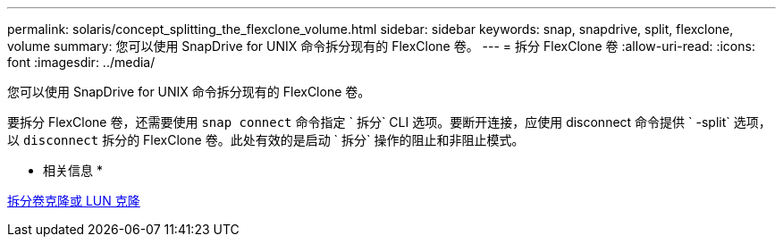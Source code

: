 ---
permalink: solaris/concept_splitting_the_flexclone_volume.html 
sidebar: sidebar 
keywords: snap, snapdrive, split, flexclone, volume 
summary: 您可以使用 SnapDrive for UNIX 命令拆分现有的 FlexClone 卷。 
---
= 拆分 FlexClone 卷
:allow-uri-read: 
:icons: font
:imagesdir: ../media/


[role="lead"]
您可以使用 SnapDrive for UNIX 命令拆分现有的 FlexClone 卷。

要拆分 FlexClone 卷，还需要使用 `snap connect` 命令指定 ` 拆分` CLI 选项。要断开连接，应使用 disconnect 命令提供 ` -split` 选项，以 `disconnect` 拆分的 FlexClone 卷。此处有效的是启动 ` 拆分` 操作的阻止和非阻止模式。

* 相关信息 *

xref:concept_splitting_the_volume_or_lun_clone_operations.adoc[拆分卷克隆或 LUN 克隆]
